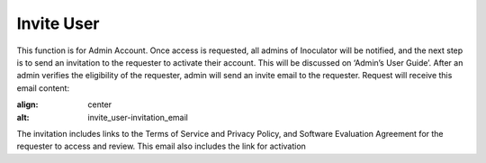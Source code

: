 Invite User
===================================
This function is for Admin Account. Once access is requested, all admins of Inoculator will be notified, and the next step is to send an invitation to the requester to activate their account. This will be discussed on ‘Admin’s User Guide’. 
After an admin verifies the eligibility of the requester, admin will send an invite email to the requester. Request will receive this email content: 

.. image:: images/invite_user-invitation_email.png
:align: center
:alt: invite_user-invitation_email

The invitation includes links to the Terms of Service and Privacy Policy, and Software Evaluation Agreement for the requester to access and review. This email also includes the link for activation
